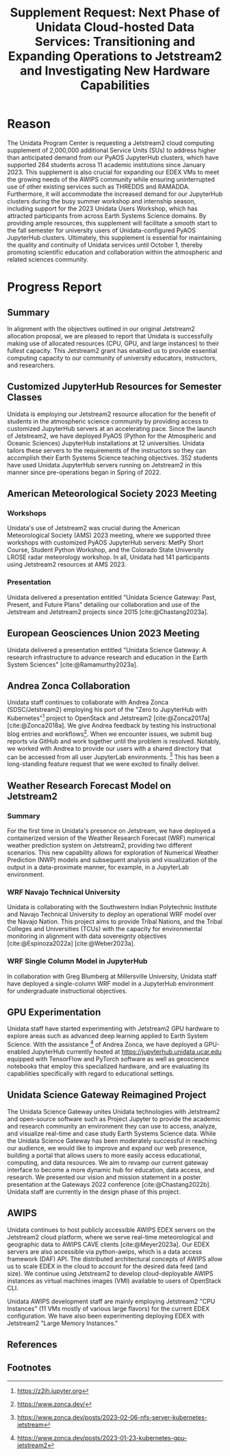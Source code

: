 #+title: Supplement Request: Next Phase of Unidata Cloud-hosted Data Services: Transitioning and Expanding Operations to Jetstream2 and Investigating New Hardware Capabilities
#+author: Mohan Ramamurthy (PI), Julien Chastang (co-I), Ana Espinoza

#+bibliography: jetstream.bib

#+options: toc:nil num:t date:nil author:nil auto-id:t
#+startup: content

#+begin_src emacs-lisp :results silent :exports none
  ;; https://list.orgmode.org/CAOWRwxAk-B8bqFry9r6ibBi-5L29yrCuhHxhjCRmaKLwhsuHcA@mail.gmail.com/#r
  (require 'oc-csl)
  (setq org-cite-export-processors
        '((t csl "~/git/science-gateway/.org/proposals/2022/jetstream2-xsede-research/american-geophysical-union.csl")
          ))
#+end_src

#+latex_header: \hypersetup{hidelinks}
#+latex_header: \usepackage{geometry}
#+latex_header: \geometry{margin=1in}

* Reason
:PROPERTIES:
:CUSTOM_ID: h-6D810E31
:END:

The Unidata Program Center is requesting a Jetstream2 cloud computing supplement of 2,000,000 additional Service Units (SUs) to address higher than anticipated demand from our PyAOS JupyterHub clusters, which have supported 284 students across 11 academic institutions since January 2023. This supplement is also crucial for expanding our EDEX VMs to meet the growing needs of the AWIPS community while ensuring uninterrupted use of other existing services such as THREDDS and RAMADDA. Furthermore, it will accommodate the increased demand for our JupyterHub clusters during the busy summer workshop and internship season, including support for the 2023 Unidata Users Workshop, which has attracted participants from across Earth Systems Science domains. By providing ample resources, this supplement will facilitate a smooth start to the fall semester for university users of Unidata-configured PyAOS JupyterHub clusters. Ultimately, this supplement is essential for maintaining the quality and continuity of Unidata services until October 1, thereby promoting scientific education and collaboration within the atmospheric and related sciences community.

* Progress Report
:PROPERTIES:
:CUSTOM_ID: h-3C183B75
:END:

** Summary
:PROPERTIES:
:CUSTOM_ID: h-25C94010
:END:

In alignment with the objectives outlined in our original Jetstream2 allocation proposal, we are pleased to report that Unidata is successfully making use of allocated resources (CPU, GPU, and large instances) to their fullest capacity. This Jetstream2 grant has enabled us to provide essential computing capacity to our community of university educators, instructors, and researchers.

** Customized JupyterHub Resources for Semester Classes
:PROPERTIES:
:CUSTOM_ID: h-018F39CE
:END:

Unidata is employing our Jetstream2 resource allocation for the benefit of students in the atmospheric science community by providing access to customized JupyterHub servers at an accelerating pace. Since the launch of Jetstream2, we have deployed PyAOS (Python for the Atmospheric and Oceanic Sciences) JupyterHub installations at 12 universities. Unidata tailors these servers to the requirements of the instructors so they can accomplish their Earth Systems Science teaching objectives. 352 students have used Unidata JupyterHub servers running on Jetstream2 in this manner since pre-operations began in Spring of 2022.

** American Meteorological Society 2023 Meeting
:PROPERTIES:
:CUSTOM_ID: h-C3B5C2DD
:END:

*** Workshops
:PROPERTIES:
:CUSTOM_ID: h-3F1F3249
:END:

Unidata's use of Jetstream2 was crucial during the American Meteorological Society (AMS) 2023 meeting, where we supported three workshops with customized PyAOS JupyterHub servers: MetPy Short Course, Student Python Workshop, and the Colorado State University LROSE radar meteorology workshop. In all, Unidata had 141 participants using Jetstream2 resources at AMS 2023.

*** Presentation
:PROPERTIES:
:CUSTOM_ID: h-F927758D
:END:

Unidata delivered a presentation entitled "Unidata Science Gateway: Past, Present, and Future Plans" detailing our collaboration and use of the Jetstream and Jetstream2 projects since 2015 [cite:@Chastang2023a].

**  European Geosciences Union 2023 Meeting
:PROPERTIES:
:CUSTOM_ID: h-7C3B4549
:END:

Unidata delivered a presentation entitled "Unidata Science Gateway: A research infrastructure to advance research and education in the Earth System Sciences" [cite:@Ramamurthy2023a].

** Andrea Zonca Collaboration
:PROPERTIES:
:CUSTOM_ID: h-1CFFA048
:END:

Unidata staff continues to collaborate with Andrea Zonca (SDSC/Jetstream2) employing his port of the "Zero to JupyterHub with Kubernetes"[fn:1] project to OpenStack and Jetstream2 [cite:@Zonca2017a] [cite:@Zonca2018a]. We give Andrea feedback by testing his instructional blog entries and workflows[fn:2]. When we encounter issues, we submit bug reports via GitHub and work together until the problem is resolved. Notably, we worked with Andrea to provide our users with a shared directory that can be accessed from all user JupyterLab environments. [fn:3] This has been a long-standing feature request that we were excited to finally deliver.

** Weather Research Forecast Model on Jetstream2
:PROPERTIES:
:CUSTOM_ID: h-DBC458B4
:END:

*** Summary
:PROPERTIES:
:CUSTOM_ID: h-1E46F784
:END:

For the first time in Unidata's presence on Jetstream, we have deployed a containerized version of the Weather Research Forecast (WRF) numerical weather prediction system on Jetstream2, providing two different scenarios. This new capability allows for exploration of Numerical Weather Prediction (NWP) models and subsequent analysis and visualization of the output in a data-proximate manner, for example, in a JupyterLab environment.

*** WRF Navajo Technical University
:PROPERTIES:
:CUSTOM_ID: h-DE3E64DA
:END:

Unidata is collaborating with the Southwestern Indian Polytechnic Institute and Navajo Technical University to deploy an operational WRF model over the Navajo Nation. This project aims to provide Tribal Nations, and the Tribal Colleges and Universities (TCUs) with the capacity for environmental monitoring in alignment with data sovereignty objectives [cite:@Espinoza2022a] [cite:@Weber2023a].

*** WRF Single Column Model in JupyterHub
:PROPERTIES:
:CUSTOM_ID: h-BE6D1C50
:END:

In collaboration with Greg Blumberg at Millersville University, Unidata staff have deployed a single-column WRF model in a JupyterHub environment for undergraduate instructional objectives.

** GPU Experimentation
:PROPERTIES:
:CUSTOM_ID: h-D72054A5
:END:

Unidata staff have started experimenting with Jetstream2 GPU hardware to explore areas such as advanced deep learning applied to Earth System Science. With the assistance [fn:4] of Andrea Zonca, we have deployed a GPU-enabled JupyterHub currently hosted at https://jupyterhub.unidata.ucar.edu equipped with TensorFlow and PyTorch software as well as geoscience notebooks that employ this specialized hardware, and are evaluating its capabilities specifically with regard to educational settings.

** Unidata Science Gateway Reimagined Project
:PROPERTIES:
:CUSTOM_ID: h-D5E44DED
:END:

The Unidata Science Gateway unites Unidata technologies with Jetstream2 and open-source software such as Project Jupyter to provide the academic and research community an environment they can use to access, analyze, and visualize real-time and case study Earth Systems Science data. While the Unidata Science Gateway has been moderately successful in reaching our audience, we would like to improve and expand our web presence, building a portal that allows users to more easily access educational, computing, and data resources. We aim to revamp our current gateway interface to become a more dynamic hub for education, data access, and research. We presented our vision and mission statement in a poster presentation at the Gateways 2022 conference [cite:@Chastang2022b]. Unidata staff are currently in the design phase of this project.

** AWIPS
:PROPERTIES:
:CUSTOM_ID: h-B9DF4CCE
:END:

Unidata continues to host publicly accessible AWIPS EDEX servers on the Jetstream2 cloud platform, where we serve real-time meteorological and geographic data to AWIPS CAVE clients [cite:@Meyer2023a]. Our EDEX servers are also accessible via python-awips, which is a data access framework (DAF) API. The distributed architectural concepts of AWIPS allow us to scale EDEX in the cloud to account for the desired data feed (and size). We continue using Jetstream2 to develop cloud-deployable AWIPS instances as virtual machines images (VMI) available to users of OpenStack CLI.

Unidata AWIPS development staff are mainly employing Jetstream2 "CPU Instances" (11 VMs mostly of various large flavors) for the current EDEX configuration. We have also been experimenting deploying EDEX with Jetstream2 "Large Memory Instances."

** References
:PROPERTIES:
:CUSTOM_ID: h-447E009A
:END:

#+print_bibliography:

** Footnotes
:PROPERTIES:
:CUSTOM_ID: h-F4471B56
:END:

[fn:1] https://z2jh.jupyter.org
[fn:2] https://www.zonca.dev/
[fn:3] https://www.zonca.dev/posts/2023-02-06-nfs-server-kubernetes-jetstream
[fn:4] https://www.zonca.dev/posts/2023-01-23-kubernetes-gpu-jetstream2
